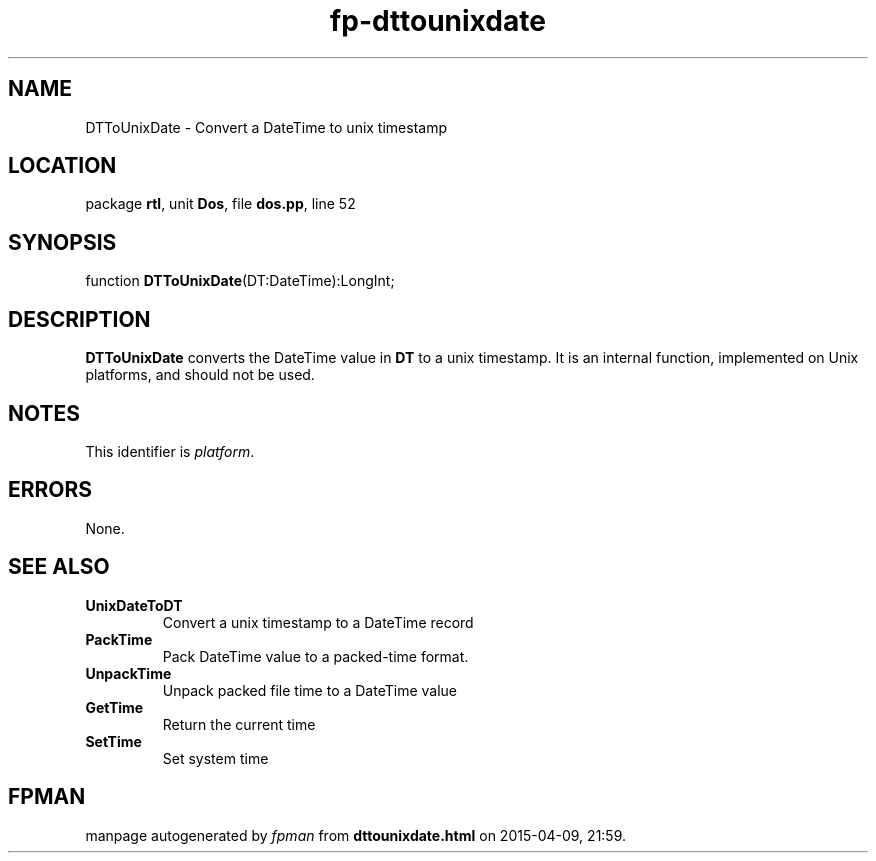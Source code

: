 .\" file autogenerated by fpman
.TH "fp-dttounixdate" 3 "2014-03-14" "fpman" "Free Pascal Programmer's Manual"
.SH NAME
DTToUnixDate - Convert a DateTime to unix timestamp
.SH LOCATION
package \fBrtl\fR, unit \fBDos\fR, file \fBdos.pp\fR, line 52
.SH SYNOPSIS
function \fBDTToUnixDate\fR(DT:DateTime):LongInt;
.SH DESCRIPTION
\fBDTToUnixDate\fR converts the DateTime value in \fBDT\fR to a unix timestamp. It is an internal function, implemented on Unix platforms, and should not be used.


.SH NOTES
This identifier is \fIplatform\fR.
.SH ERRORS
None.


.SH SEE ALSO
.TP
.B UnixDateToDT
Convert a unix timestamp to a DateTime record
.TP
.B PackTime
Pack DateTime value to a packed-time format.
.TP
.B UnpackTime
Unpack packed file time to a DateTime value
.TP
.B GetTime
Return the current time
.TP
.B SetTime
Set system time

.SH FPMAN
manpage autogenerated by \fIfpman\fR from \fBdttounixdate.html\fR on 2015-04-09, 21:59.

